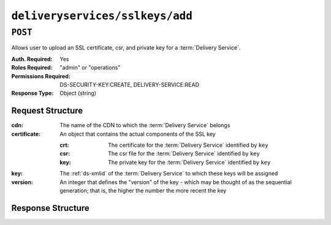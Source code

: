 ..
..
.. Licensed under the Apache License, Version 2.0 (the "License");
.. you may not use this file except in compliance with the License.
.. You may obtain a copy of the License at
..
..     http://www.apache.org/licenses/LICENSE-2.0
..
.. Unless required by applicable law or agreed to in writing, software
.. distributed under the License is distributed on an "AS IS" BASIS,
.. WITHOUT WARRANTIES OR CONDITIONS OF ANY KIND, either express or implied.
.. See the License for the specific language governing permissions and
.. limitations under the License.
..

.. _to-api-deliveryservices-sslkeys-add:

********************************
``deliveryservices/sslkeys/add``
********************************

.. seealso:: In most cases it is preferable to allow Traffic Ops to generate the keys via :ref:`to-api-deliveryservices-sslkeys-generate`, rather than uploading them manually using this endpoint.

``POST``
========
Allows user to upload an SSL certificate, csr, and private key for a :term:`Delivery Service`.

:Auth. Required: Yes
:Roles Required: "admin" or "operations"
:Permissions Required: DS-SECURITY-KEY:CREATE, DELIVERY-SERVICE:READ
:Response Type:  Object (string)

Request Structure
-----------------
:cdn:         The name of the CDN to which the :term:`Delivery Service` belongs
:certificate: An object that contains the actual components of the SSL key

	:crt: The certificate for the :term:`Delivery Service` identified by ``key``
	:csr: The csr file for the :term:`Delivery Service` identified by ``key``
	:key: The private key for the :term:`Delivery Service` identified by ``key``

:key:     The :ref:`ds-xmlid` of the :term:`Delivery Service` to which these keys will be assigned
:version: An integer that defines the "version" of the key - which may be thought of as the sequential generation; that is, the higher the number the more recent the key

.. code-block:: http
	:caption: Request Example

	POST /api/5.0/deliveryservices/sslkeys/add HTTP/1.1
	Host: trafficops.infra.ciab.test
	Content-Type: application/json

	{
		"key": "ds-01",
		"version": "1",
		"certificate": {
			"key": "some_key",
			"csr": "some_csr",
			"crt": "some_crt"
		}
	}

Response Structure
------------------
.. code-block:: http
	:caption: Response Example

	HTTP/1.1 200 OK
	Content-Type: application/json

	{
		"response": "Successfully added ssl keys for ds-01"
	}
